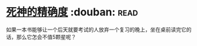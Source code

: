 * [[https://book.douban.com/subject/3785741/][死神的精确度]]    :douban::read:
如果一本书能够让一个后天就要考试的人放弃一个复习的晚上，坐在桌前读完它的话，那么它怎会不值5颗星呢？
